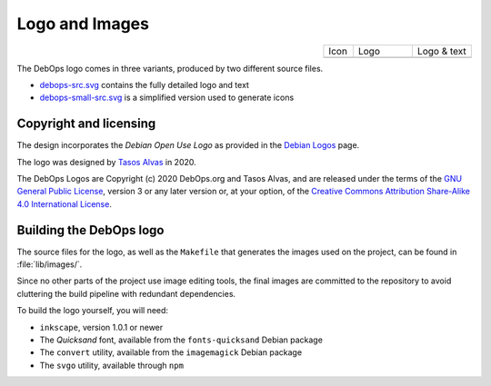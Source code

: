 .. Copyright (C) 2020 Tasos Alvas <tasos.alvas@qwertyuiopia.com>
.. Copyright (C) 2020 DebOps <https://debops.org/>
.. SPDX-License-Identifier: GPL-3.0-or-later

.. _debops_logo:

Logo and Images
===============

.. |logo_small| image:: ../../lib/images/debops-small.png
   :width: 50px
   :align: middle
   :target: https://github.com/debops/debops/tree/master/lib/images/debops-small.png

.. |logo| image:: ../../lib/images/debops.png
   :width: 10em
   :align: middle
   :target: https://github.com/debops/debops/tree/master/lib/images/debops.png

.. |logo_text| image:: ../../lib/images/debops-text.png
   :width: 10em
   :align: middle
   :target: https://github.com/debops/debops/tree/master/lib/images/debops-text.png

.. table::
   :widths: 20 40 40
   :align: right

   +--------------+--------+-------------+
   | Icon         | Logo   | Logo & text |
   +--------------+--------+-------------+
   | |logo_small| | |logo| | |logo_text| |
   +--------------+--------+-------------+

The DebOps logo comes in three variants, produced by two different source files.

* `debops-src.svg`__ contains the fully detailed logo and text
* `debops-small-src.svg`__ is a simplified version used to generate icons

.. __: https://github.com/debops/debops/tree/master/lib/images/src/debops-src.svg
.. __: https://github.com/debops/debops/tree/master/lib/images/src/debops-small-src.svg


Copyright and licensing
-----------------------

The design incorporates the *Debian Open Use Logo* as provided in the
`Debian Logos`__ page.

.. __: https://www.debian.org/logos/

The logo was designed by `Tasos Alvas`__ in 2020.

.. __: https://qwertyuiopia.com

The DebOps Logos are Copyright (c) 2020 DebOps.org and Tasos Alvas, and are
released under the terms of the `GNU General Public License`__, version 3 or
any later version or, at your option, of the `Creative Commons Attribution
Share-Alike 4.0 International License`__.

.. __: https://www.gnu.org/licenses/gpl-3.0.html
.. __: https://creativecommons.org/licenses/by-sa/4.0/


Building the DebOps logo
------------------------

The source files for the logo, as well as the ``Makefile`` that generates the
images used on the project, can be found in :file:`lib/images/`.

Since no other parts of the project use image editing tools, the final images
are committed to the repository to avoid cluttering the build pipeline with
redundant dependencies.

To build the logo yourself, you will need:

* ``inkscape``, version 1.0.1 or newer
* The *Quicksand* font, available from the ``fonts-quicksand`` Debian package
* The ``convert`` utility, available from the ``imagemagick`` Debian package
* The ``svgo`` utility, available through ``npm``

..
 Local Variables:
 mode: rst
 ispell-local-dictionary: "american"
 End:
